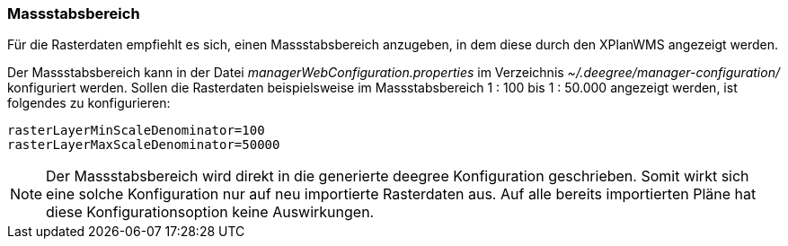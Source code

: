 [[massstabsbereich]]
=== Massstabsbereich

Für die Rasterdaten empfiehlt es sich, einen Massstabsbereich anzugeben,
in dem diese durch den XPlanWMS angezeigt werden.

Der Massstabsbereich kann in der Datei _managerWebConfiguration.properties_
im Verzeichnis _~/.deegree/manager-configuration/_ konfiguriert werden.
Sollen die Rasterdaten beispielsweise im Massstabsbereich 1 : 100 bis 1 : 50.000
angezeigt werden, ist folgendes zu konfigurieren:

----
rasterLayerMinScaleDenominator=100
rasterLayerMaxScaleDenominator=50000
----

NOTE: Der Massstabsbereich wird direkt in die generierte deegree Konfiguration geschrieben.
Somit wirkt sich eine solche Konfiguration nur auf neu importierte Rasterdaten aus.
Auf alle bereits importierten Pläne hat diese Konfigurationsoption keine Auswirkungen.